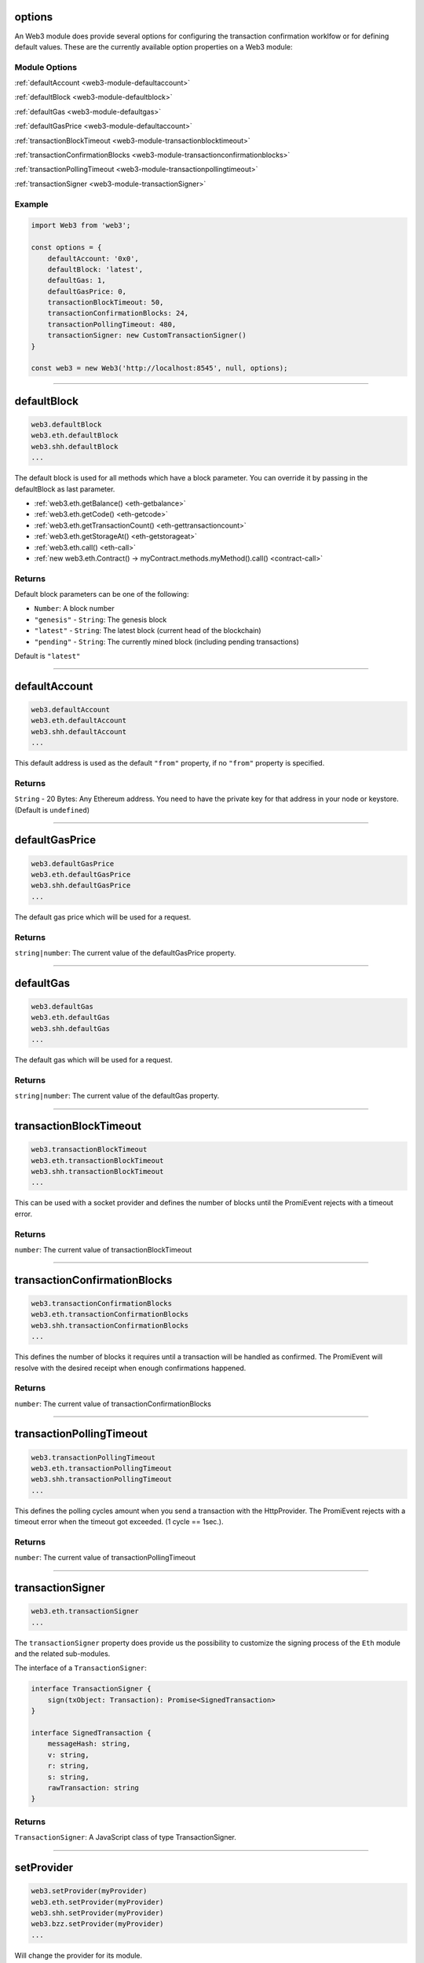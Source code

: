 options
=====================

An Web3 module does provide several options for configuring the transaction confirmation worklfow or for defining default values.
These are the currently available option properties on a Web3 module:

.. _web3-module-options:

--------------
Module Options
--------------

:ref:`defaultAccount <web3-module-defaultaccount>`

:ref:`defaultBlock <web3-module-defaultblock>`

:ref:`defaultGas <web3-module-defaultgas>`

:ref:`defaultGasPrice <web3-module-defaultaccount>`

:ref:`transactionBlockTimeout <web3-module-transactionblocktimeout>`

:ref:`transactionConfirmationBlocks <web3-module-transactionconfirmationblocks>`

:ref:`transactionPollingTimeout <web3-module-transactionpollingtimeout>`

:ref:`transactionSigner <web3-module-transactionSigner>`

-------
Example
-------

.. code-block:: javascript

    import Web3 from 'web3';

    const options = {
        defaultAccount: '0x0',
        defaultBlock: 'latest',
        defaultGas: 1,
        defaultGasPrice: 0,
        transactionBlockTimeout: 50,
        transactionConfirmationBlocks: 24,
        transactionPollingTimeout: 480,
        transactionSigner: new CustomTransactionSigner()
    }

    const web3 = new Web3('http://localhost:8545', null, options);

------------------------------------------------------------------------------

.. _web3-module-defaultblock:

defaultBlock
=====================

.. code-block:: javascript

    web3.defaultBlock
    web3.eth.defaultBlock
    web3.shh.defaultBlock
    ...

The default block is used for all methods which have a block parameter.
You can override it by passing in the defaultBlock as last parameter.

- :ref:`web3.eth.getBalance() <eth-getbalance>`
- :ref:`web3.eth.getCode() <eth-getcode>`
- :ref:`web3.eth.getTransactionCount() <eth-gettransactioncount>`
- :ref:`web3.eth.getStorageAt() <eth-getstorageat>`
- :ref:`web3.eth.call() <eth-call>`
- :ref:`new web3.eth.Contract() -> myContract.methods.myMethod().call() <contract-call>`

-------
Returns
-------

Default block parameters can be one of the following:

- ``Number``: A block number
- ``"genesis"`` - ``String``: The genesis block
- ``"latest"`` - ``String``: The latest block (current head of the blockchain)
- ``"pending"`` - ``String``: The currently mined block (including pending transactions)

Default is ``"latest"``

------------------------------------------------------------------------------

.. _web3-module-defaultaccount:

defaultAccount
=====================

.. code-block:: javascript

    web3.defaultAccount
    web3.eth.defaultAccount
    web3.shh.defaultAccount
    ...

This default address is used as the default ``"from"`` property, if no ``"from"`` property is specified.

-------
Returns
-------

``String`` - 20 Bytes: Any Ethereum address. You need to have the private key for that address in your node or keystore. (Default is ``undefined``)

------------------------------------------------------------------------------

.. _web3-module-defaultgasprice:

defaultGasPrice
=====================

.. code-block:: javascript

    web3.defaultGasPrice
    web3.eth.defaultGasPrice
    web3.shh.defaultGasPrice
    ...

The default gas price which will be used for a request.

-------
Returns
-------

``string|number``: The current value of the defaultGasPrice property.


------------------------------------------------------------------------------

.. _web3-module-defaultgas:

defaultGas
=====================

.. code-block:: javascript

    web3.defaultGas
    web3.eth.defaultGas
    web3.shh.defaultGas
    ...

The default gas which will be used for a request.

-------
Returns
-------

``string|number``: The current value of the defaultGas property.

------------------------------------------------------------------------------

.. _web3-module-transactionblocktimeout:

transactionBlockTimeout
=====================

.. code-block:: javascript

    web3.transactionBlockTimeout
    web3.eth.transactionBlockTimeout
    web3.shh.transactionBlockTimeout
    ...

This can be used with a socket provider and defines the number of blocks until the PromiEvent
rejects with a timeout error.


-------
Returns
-------

``number``: The current value of transactionBlockTimeout

------------------------------------------------------------------------------

.. _web3-module-transactionconfirmationblocks:

transactionConfirmationBlocks
=====================

.. code-block:: javascript

    web3.transactionConfirmationBlocks
    web3.eth.transactionConfirmationBlocks
    web3.shh.transactionConfirmationBlocks
    ...

This defines the number of blocks it requires until a transaction will be handled as confirmed.
The PromiEvent will resolve with the desired receipt when enough confirmations happened.


-------
Returns
-------

``number``: The current value of transactionConfirmationBlocks

------------------------------------------------------------------------------


.. _web3-module-transactionpollingtimeout:

transactionPollingTimeout
=====================

.. code-block:: javascript

    web3.transactionPollingTimeout
    web3.eth.transactionPollingTimeout
    web3.shh.transactionPollingTimeout
    ...

This defines the polling cycles amount when you send a transaction with the HttpProvider.
The PromiEvent rejects with a timeout error when the timeout got exceeded. (1 cycle == 1sec.).


-------
Returns
-------

``number``: The current value of transactionPollingTimeout

------------------------------------------------------------------------------


.. _web3-module-transactionSigner:

transactionSigner
=================

.. code-block:: javascript

    web3.eth.transactionSigner
    ...



The ``transactionSigner`` property does provide us the possibility to customize the signing process
of the ``Eth`` module and the related sub-modules.

The interface of a ``TransactionSigner``:

.. code-block:: javascript

    interface TransactionSigner {
        sign(txObject: Transaction): Promise<SignedTransaction>
    }

    interface SignedTransaction {
        messageHash: string,
        v: string,
        r: string,
        s: string,
        rawTransaction: string
    }



-------
Returns
-------

``TransactionSigner``: A JavaScript class of type TransactionSigner.

------------------------------------------------------------------------------

setProvider
=====================

.. code-block:: javascript

    web3.setProvider(myProvider)
    web3.eth.setProvider(myProvider)
    web3.shh.setProvider(myProvider)
    web3.bzz.setProvider(myProvider)
    ...

Will change the provider for its module.

.. note:: When called on the umbrella package ``web3`` it will also set the provider for all sub modules ``web3.eth``, ``web3.shh``, etc EXCEPT ``web3.bzz`` which needs a separate provider at all times.

----------
Parameters
----------

1. ``Object|String`` - ``provider``: a valid provider
2. ``Net`` - ``net``: (optional) the node.js Net package. This is only required for the IPC provider.

-------
Returns
-------

``Boolean``

-------
Example
-------

.. code-block:: javascript

    import Web3 from 'web3';

    const web3 = new Web3('http://localhost:8545');

    // or
    const web3 = new Web3(new Web3.providers.HttpProvider('http://localhost:8545'));

    // change provider
    web3.setProvider('ws://localhost:8546');
    // or
    web3.setProvider(new Web3.providers.WebsocketProvider('ws://localhost:8546'));

    // Using the IPC provider in node.js
    const net = require('net');
    const web3 = new Web3('/Users/myuser/Library/Ethereum/geth.ipc', net); // mac os path

    // or
    const web3 = new Web3(new Web3.providers.IpcProvider('/Users/myuser/Library/Ethereum/geth.ipc', net)); // mac os path
    // on windows the path is: '\\\\.\\pipe\\geth.ipc'
    // on linux the path is: '/users/myuser/.ethereum/geth.ipc'

------------------------------------------------------------------------------

providers
=====================

.. code-block:: javascript

    Web3.providers
    Eth.providers
    ...

Contains the current available providers.

----------
Value
----------

``Object`` with the following providers:

    - ``Object`` - ``HttpProvider``: The HTTP provider is **deprecated**, as it won't work for subscriptions.
    - ``Object`` - ``WebsocketProvider``: The Websocket provider is the standard for usage in legacy browsers.
    - ``Object`` - ``IpcProvider``: The IPC provider is used node.js dapps when running a local node. Gives the most secure connection.

-------
Example
-------

.. code-block:: javascript

    const Web3 = require('web3');
    // use the given Provider, e.g in Mist, or instantiate a new websocket provider
    const web3 = new Web3(Web3.givenProvider || 'ws://localhost:8546');
    // or
    const web3 = new Web3(Web3.givenProvider || new Web3.providers.WebsocketProvider('ws://localhost:8546'));

    // Using the IPC provider in node.js
    const net = require('net');

    const web3 = new Web3('/Users/myuser/Library/Ethereum/geth.ipc', net); // mac os path
    // or
    const web3 = new Web3(new Web3.providers.IpcProvider('/Users/myuser/Library/Ethereum/geth.ipc', net)); // mac os path
    // on windows the path is: '\\\\.\\pipe\\geth.ipc'
    // on linux the path is: '/users/myuser/.ethereum/geth.ipc'

------------------------------------------------------------------------------

givenProvider
=====================

.. code-block:: javascript

    Web3.givenProvider
    web3.eth.givenProvider
    web3.shh.givenProvider
    web3.bzz.givenProvider
    ...

When using web3.js in an Ethereum compatible browser, it will set with the current native provider by that browser.
Will return the given provider by the (browser) environment, otherwise ``null``.


-------
Returns
-------

``Object``: The given provider set or ``false``.

-------
Example
-------

.. code-block:: javascript

    web3.setProvider(Web3.givenProvider || 'ws://localhost:8546');


------------------------------------------------------------------------------


currentProvider
=====================

.. code-block:: javascript

    web3.currentProvider
    web3.eth.currentProvider
    web3.shh.currentProvider
    web3.bzz.currentProvider
    ...

Will return the current provider.


-------
Returns
-------

``Object``: The current provider set.

-------
Example
-------

.. code-block:: javascript

    if (!web3.currentProvider) {
        web3.setProvider('http://localhost:8545');
    }

------------------------------------------------------------------------------

BatchRequest
=====================

.. code-block:: javascript

    new web3.BatchRequest()
    new web3.eth.BatchRequest()
    new web3.shh.BatchRequest()
    ...

Class to create and execute batch requests.

----------
Parameters
----------

none

-------
Returns
-------

``Object``: With the following methods:

    - ``add(request)``: To add a request object to the batch call.
    - ``execute()``: Will execute the batch request.

-------
Example
-------

.. code-block:: javascript

    const contract = new web3.eth.Contract(abi, address);

    const batch = new web3.BatchRequest();
    batch.add(web3.eth.getBalance.request('0x0000000000000000000000000000000000000000', 'latest'));
    batch.add(contract.methods.balance(address).call.request({from: '0x0000000000000000000000000000000000000000'}));
    batch.execute().then(...);
